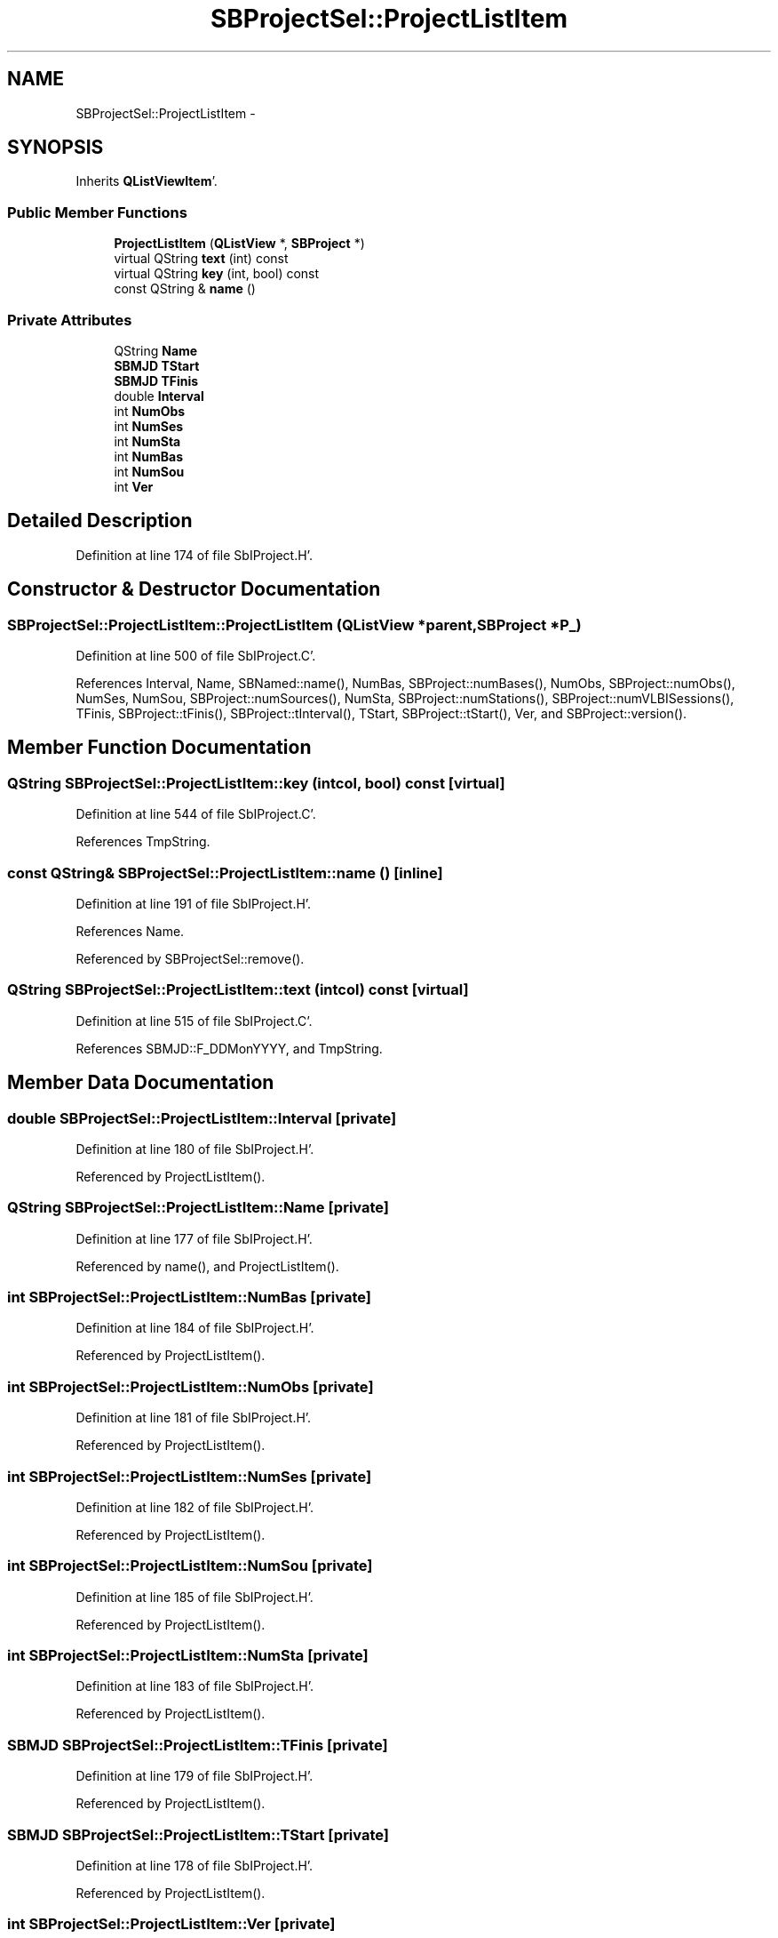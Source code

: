 .TH "SBProjectSel::ProjectListItem" 3 "Mon May 14 2012" "Version 2.0.2" "SteelBreeze Reference Manual" \" -*- nroff -*-
.ad l
.nh
.SH NAME
SBProjectSel::ProjectListItem \- 
.SH SYNOPSIS
.br
.PP
.PP
Inherits \fBQListViewItem\fP'\&.
.SS "Public Member Functions"

.in +1c
.ti -1c
.RI "\fBProjectListItem\fP (\fBQListView\fP *, \fBSBProject\fP *)"
.br
.ti -1c
.RI "virtual QString \fBtext\fP (int) const "
.br
.ti -1c
.RI "virtual QString \fBkey\fP (int, bool) const "
.br
.ti -1c
.RI "const QString & \fBname\fP ()"
.br
.in -1c
.SS "Private Attributes"

.in +1c
.ti -1c
.RI "QString \fBName\fP"
.br
.ti -1c
.RI "\fBSBMJD\fP \fBTStart\fP"
.br
.ti -1c
.RI "\fBSBMJD\fP \fBTFinis\fP"
.br
.ti -1c
.RI "double \fBInterval\fP"
.br
.ti -1c
.RI "int \fBNumObs\fP"
.br
.ti -1c
.RI "int \fBNumSes\fP"
.br
.ti -1c
.RI "int \fBNumSta\fP"
.br
.ti -1c
.RI "int \fBNumBas\fP"
.br
.ti -1c
.RI "int \fBNumSou\fP"
.br
.ti -1c
.RI "int \fBVer\fP"
.br
.in -1c
.SH "Detailed Description"
.PP 
Definition at line 174 of file SbIProject\&.H'\&.
.SH "Constructor & Destructor Documentation"
.PP 
.SS "SBProjectSel::ProjectListItem::ProjectListItem (\fBQListView\fP *parent, \fBSBProject\fP *P_)"
.PP
Definition at line 500 of file SbIProject\&.C'\&.
.PP
References Interval, Name, SBNamed::name(), NumBas, SBProject::numBases(), NumObs, SBProject::numObs(), NumSes, NumSou, SBProject::numSources(), NumSta, SBProject::numStations(), SBProject::numVLBISessions(), TFinis, SBProject::tFinis(), SBProject::tInterval(), TStart, SBProject::tStart(), Ver, and SBProject::version()\&.
.SH "Member Function Documentation"
.PP 
.SS "QString SBProjectSel::ProjectListItem::key (intcol, bool) const\fC [virtual]\fP"
.PP
Definition at line 544 of file SbIProject\&.C'\&.
.PP
References TmpString\&.
.SS "const QString& SBProjectSel::ProjectListItem::name ()\fC [inline]\fP"
.PP
Definition at line 191 of file SbIProject\&.H'\&.
.PP
References Name\&.
.PP
Referenced by SBProjectSel::remove()\&.
.SS "QString SBProjectSel::ProjectListItem::text (intcol) const\fC [virtual]\fP"
.PP
Definition at line 515 of file SbIProject\&.C'\&.
.PP
References SBMJD::F_DDMonYYYY, and TmpString\&.
.SH "Member Data Documentation"
.PP 
.SS "double \fBSBProjectSel::ProjectListItem::Interval\fP\fC [private]\fP"
.PP
Definition at line 180 of file SbIProject\&.H'\&.
.PP
Referenced by ProjectListItem()\&.
.SS "QString \fBSBProjectSel::ProjectListItem::Name\fP\fC [private]\fP"
.PP
Definition at line 177 of file SbIProject\&.H'\&.
.PP
Referenced by name(), and ProjectListItem()\&.
.SS "int \fBSBProjectSel::ProjectListItem::NumBas\fP\fC [private]\fP"
.PP
Definition at line 184 of file SbIProject\&.H'\&.
.PP
Referenced by ProjectListItem()\&.
.SS "int \fBSBProjectSel::ProjectListItem::NumObs\fP\fC [private]\fP"
.PP
Definition at line 181 of file SbIProject\&.H'\&.
.PP
Referenced by ProjectListItem()\&.
.SS "int \fBSBProjectSel::ProjectListItem::NumSes\fP\fC [private]\fP"
.PP
Definition at line 182 of file SbIProject\&.H'\&.
.PP
Referenced by ProjectListItem()\&.
.SS "int \fBSBProjectSel::ProjectListItem::NumSou\fP\fC [private]\fP"
.PP
Definition at line 185 of file SbIProject\&.H'\&.
.PP
Referenced by ProjectListItem()\&.
.SS "int \fBSBProjectSel::ProjectListItem::NumSta\fP\fC [private]\fP"
.PP
Definition at line 183 of file SbIProject\&.H'\&.
.PP
Referenced by ProjectListItem()\&.
.SS "\fBSBMJD\fP \fBSBProjectSel::ProjectListItem::TFinis\fP\fC [private]\fP"
.PP
Definition at line 179 of file SbIProject\&.H'\&.
.PP
Referenced by ProjectListItem()\&.
.SS "\fBSBMJD\fP \fBSBProjectSel::ProjectListItem::TStart\fP\fC [private]\fP"
.PP
Definition at line 178 of file SbIProject\&.H'\&.
.PP
Referenced by ProjectListItem()\&.
.SS "int \fBSBProjectSel::ProjectListItem::Ver\fP\fC [private]\fP"
.PP
Definition at line 186 of file SbIProject\&.H'\&.
.PP
Referenced by ProjectListItem()\&.

.SH "Author"
.PP 
Generated automatically by Doxygen for SteelBreeze Reference Manual from the source code'\&.
